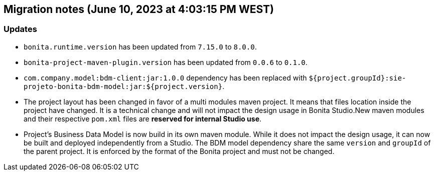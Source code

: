 == Migration notes (June 10, 2023 at 4:03:15 PM WEST)

=== Updates

* `bonita.runtime.version` has been updated from `7.15.0` to `8.0.0`.
* `bonita-project-maven-plugin.version` has been updated from `0.0.6` to `0.1.0`.
* `com.company.model:bdm-client:jar:1.0.0` dependency has been replaced with `${project.groupId}:sie-projeto-bonita-bdm-model:jar:${project.version}`.
* The project layout has been changed in favor of a multi modules maven project. It means that files location inside the project have changed.  It is a technical change and will not impact the design usage in Bonita Studio.New maven modules and their respective `pom.xml` files are *reserved for internal Studio use*.
* Project's Business Data Model is now build in its own maven module. While it does not impact the design usage, it can now be built and deployed independently from a Studio.  The BDM model dependency share the same `version` and `groupId` of the parent project. It is enforced by the format of the Bonita project and must not be changed.

